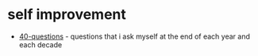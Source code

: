 * self improvement
- [[https://github.com/kepano/40-questions][40-questions]] - questions that i ask myself at the end of each year and each decade
